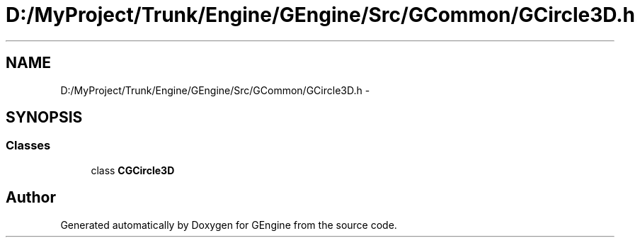 .TH "D:/MyProject/Trunk/Engine/GEngine/Src/GCommon/GCircle3D.h" 3 "Sat Dec 26 2015" "Version v0.1" "GEngine" \" -*- nroff -*-
.ad l
.nh
.SH NAME
D:/MyProject/Trunk/Engine/GEngine/Src/GCommon/GCircle3D.h \- 
.SH SYNOPSIS
.br
.PP
.SS "Classes"

.in +1c
.ti -1c
.RI "class \fBCGCircle3D\fP"
.br
.in -1c
.SH "Author"
.PP 
Generated automatically by Doxygen for GEngine from the source code\&.
